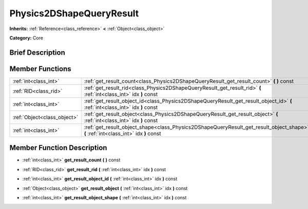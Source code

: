 .. Generated automatically by doc/tools/makerst.py in Godot's source tree.
.. DO NOT EDIT THIS FILE, but the doc/base/classes.xml source instead.

.. _class_Physics2DShapeQueryResult:

Physics2DShapeQueryResult
=========================

**Inherits:** :ref:`Reference<class_reference>` **<** :ref:`Object<class_object>`

**Category:** Core

Brief Description
-----------------



Member Functions
----------------

+------------------------------+---------------------------------------------------------------------------------------------------------------------------------------+
| :ref:`int<class_int>`        | :ref:`get_result_count<class_Physics2DShapeQueryResult_get_result_count>`  **(** **)** const                                          |
+------------------------------+---------------------------------------------------------------------------------------------------------------------------------------+
| :ref:`RID<class_rid>`        | :ref:`get_result_rid<class_Physics2DShapeQueryResult_get_result_rid>`  **(** :ref:`int<class_int>` idx  **)** const                   |
+------------------------------+---------------------------------------------------------------------------------------------------------------------------------------+
| :ref:`int<class_int>`        | :ref:`get_result_object_id<class_Physics2DShapeQueryResult_get_result_object_id>`  **(** :ref:`int<class_int>` idx  **)** const       |
+------------------------------+---------------------------------------------------------------------------------------------------------------------------------------+
| :ref:`Object<class_object>`  | :ref:`get_result_object<class_Physics2DShapeQueryResult_get_result_object>`  **(** :ref:`int<class_int>` idx  **)** const             |
+------------------------------+---------------------------------------------------------------------------------------------------------------------------------------+
| :ref:`int<class_int>`        | :ref:`get_result_object_shape<class_Physics2DShapeQueryResult_get_result_object_shape>`  **(** :ref:`int<class_int>` idx  **)** const |
+------------------------------+---------------------------------------------------------------------------------------------------------------------------------------+

Member Function Description
---------------------------

.. _class_Physics2DShapeQueryResult_get_result_count:

- :ref:`int<class_int>`  **get_result_count**  **(** **)** const

.. _class_Physics2DShapeQueryResult_get_result_rid:

- :ref:`RID<class_rid>`  **get_result_rid**  **(** :ref:`int<class_int>` idx  **)** const

.. _class_Physics2DShapeQueryResult_get_result_object_id:

- :ref:`int<class_int>`  **get_result_object_id**  **(** :ref:`int<class_int>` idx  **)** const

.. _class_Physics2DShapeQueryResult_get_result_object:

- :ref:`Object<class_object>`  **get_result_object**  **(** :ref:`int<class_int>` idx  **)** const

.. _class_Physics2DShapeQueryResult_get_result_object_shape:

- :ref:`int<class_int>`  **get_result_object_shape**  **(** :ref:`int<class_int>` idx  **)** const


